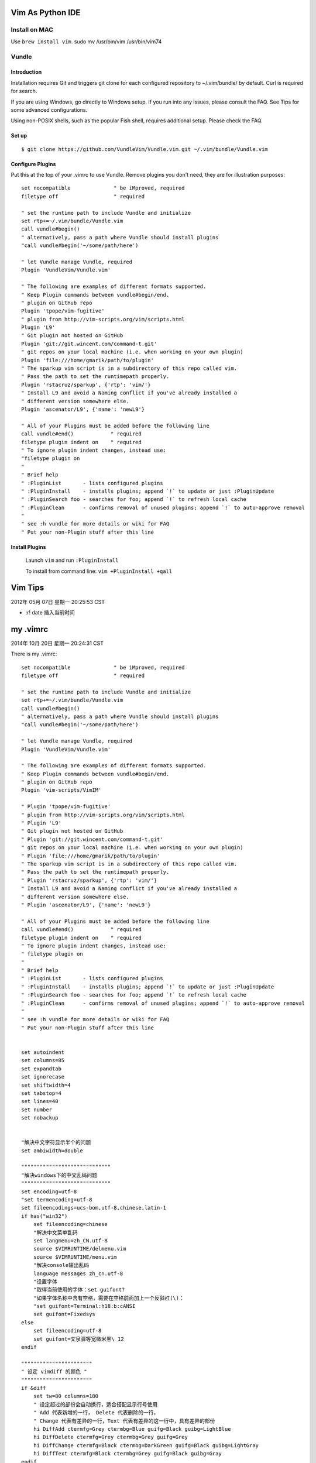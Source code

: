 Vim As Python IDE
=================

Install on MAC
--------------

Use ``brew install vim``.
sudo mv /usr/bin/vim /usr/bin/vim74

Vundle
------

Introduction
^^^^^^^^^^^^

Installation requires Git and triggers git clone for each configured
repository to ~/.vim/bundle/ by default. Curl is required for search.

If you are using Windows, go directly to Windows setup. If you run into
any issues, please consult the FAQ. See Tips for some advanced configurations.

Using non-POSIX shells, such as the popular Fish shell, requires additional
setup. Please check the FAQ.

Set up
^^^^^^
::

    $ git clone https://github.com/VundleVim/Vundle.vim.git ~/.vim/bundle/Vundle.vim

Configure Plugins
^^^^^^^^^^^^^^^^^

Put this at the top of your .vimrc to use Vundle. Remove plugins you don't
need, they are for illustration purposes::

    set nocompatible              " be iMproved, required
    filetype off                  " required

    " set the runtime path to include Vundle and initialize
    set rtp+=~/.vim/bundle/Vundle.vim
    call vundle#begin()
    " alternatively, pass a path where Vundle should install plugins
    "call vundle#begin('~/some/path/here')

    " let Vundle manage Vundle, required
    Plugin 'VundleVim/Vundle.vim'

    " The following are examples of different formats supported.
    " Keep Plugin commands between vundle#begin/end.
    " plugin on GitHub repo
    Plugin 'tpope/vim-fugitive'
    " plugin from http://vim-scripts.org/vim/scripts.html
    Plugin 'L9'
    " Git plugin not hosted on GitHub
    Plugin 'git://git.wincent.com/command-t.git'
    " git repos on your local machine (i.e. when working on your own plugin)
    Plugin 'file:///home/gmarik/path/to/plugin'
    " The sparkup vim script is in a subdirectory of this repo called vim.
    " Pass the path to set the runtimepath properly.
    Plugin 'rstacruz/sparkup', {'rtp': 'vim/'}
    " Install L9 and avoid a Naming conflict if you've already installed a
    " different version somewhere else.
    Plugin 'ascenator/L9', {'name': 'newL9'}

    " All of your Plugins must be added before the following line
    call vundle#end()            " required
    filetype plugin indent on    " required
    " To ignore plugin indent changes, instead use:
    "filetype plugin on
    "
    " Brief help
    " :PluginList       - lists configured plugins
    " :PluginInstall    - installs plugins; append `!` to update or just :PluginUpdate
    " :PluginSearch foo - searches for foo; append `!` to refresh local cache
    " :PluginClean      - confirms removal of unused plugins; append `!` to auto-approve removal
    "
    " see :h vundle for more details or wiki for FAQ
    " Put your non-Plugin stuff after this line

Install Plugins
^^^^^^^^^^^^^^^

    Launch ``vim`` and run ``:PluginInstall``

    To install from command line: ``vim +PluginInstall +qall``


Vim Tips
=========

2012年 05月 07日 星期一 20:25:53 CST

* :r! date 插入当前时间

my .vimrc
=========

2014年 10月 20日 星期一 20:24:31 CST

There is my .vimrc::

    set nocompatible              " be iMproved, required
    filetype off                  " required

    " set the runtime path to include Vundle and initialize
    set rtp+=~/.vim/bundle/Vundle.vim
    call vundle#begin()
    " alternatively, pass a path where Vundle should install plugins
    "call vundle#begin('~/some/path/here')

    " let Vundle manage Vundle, required
    Plugin 'VundleVim/Vundle.vim'

    " The following are examples of different formats supported.
    " Keep Plugin commands between vundle#begin/end.
    " plugin on GitHub repo
    Plugin 'vim-scripts/VimIM'

    " Plugin 'tpope/vim-fugitive'
    " plugin from http://vim-scripts.org/vim/scripts.html
    " Plugin 'L9'
    " Git plugin not hosted on GitHub
    " Plugin 'git://git.wincent.com/command-t.git'
    " git repos on your local machine (i.e. when working on your own plugin)
    " Plugin 'file:///home/gmarik/path/to/plugin'
    " The sparkup vim script is in a subdirectory of this repo called vim.
    " Pass the path to set the runtimepath properly.
    " Plugin 'rstacruz/sparkup', {'rtp': 'vim/'}
    " Install L9 and avoid a Naming conflict if you've already installed a
    " different version somewhere else.
    " Plugin 'ascenator/L9', {'name': 'newL9'}

    " All of your Plugins must be added before the following line
    call vundle#end()            " required
    filetype plugin indent on    " required
    " To ignore plugin indent changes, instead use:
    " filetype plugin on
    "
    " Brief help
    " :PluginList       - lists configured plugins
    " :PluginInstall    - installs plugins; append `!` to update or just :PluginUpdate
    " :PluginSearch foo - searches for foo; append `!` to refresh local cache
    " :PluginClean      - confirms removal of unused plugins; append `!` to auto-approve removal
    "
    " see :h vundle for more details or wiki for FAQ
    " Put your non-Plugin stuff after this line


    set autoindent
    set columns=85
    set expandtab 
    set ignorecase
    set shiftwidth=4
    set tabstop=4 
    set lines=40
    set number
    set nobackup


    "解决中文字符显示半个的问题
    set ambiwidth=double

    """""""""""""""""""""""""""""
    "解决windows下的中文乱码问题
    """""""""""""""""""""""""""""
    set encoding=utf-8
    "set termencoding=utf-8
    set fileencodings=ucs-bom,utf-8,chinese,latin-1
    if has("win32")
        set fileencoding=chinese
        "解决中文菜单乱码
        set langmenu=zh_CN.utf-8
        source $VIMRUNTIME/delmenu.vim
        source $VIMRUNTIME/menu.vim
        "解决console输出乱码
        language messages zh_cn.utf-8
        "设置字体
        "取得当前使用的字体：set guifont?
        "如果字体名称中含有空格，需要在空格前面加上一个反斜杠(\)：
        "set guifont=Terminal:h18:b:cANSI
        set guifont=Fixedsys
    else
        set fileencoding=utf-8
        set guifont=文泉驿等宽微米黑\ 12
    endif

    """""""""""""""""""""""
    " 设定 vimdiff 的颜色 "
    """""""""""""""""""""""
    if &diff
        set tw=80 columns=180
        " 设定超过的部份会自动换行，适合搭配显示行号使用
        " Add 代表新增的一行， Delete 代表删除的一行，
        " Change 代表有差异的一行，Text 代表有差异的这一行中，具有差异的部份
        hi DiffAdd ctermfg=Grey ctermbg=Blue guifg=Black guibg=LightBlue
        hi DiffDelete ctermfg=Grey ctermbg=Grey guifg=Grey
        hi DiffChange ctermfg=Black ctermbg=DarkGreen guifg=Black guibg=LightGray
        hi DiffText ctermfg=Black ctermbg=Grey guifg=Black guibg=Gray
    endif

    """""""""""
    " 设定TAG "
    """""""""""
    set foldmethod=syntax " 用语法高亮来定义折叠
    set foldmethod=indent " 更多的缩进表示更高级别的折叠(这个似乎效果好一些)
    let Tlist_Show_One_File = 1 "不同时显示多个文件的tag，只显示当前文件的。
    let Tlist_Exit_OnlyWindow = 1 "如果 taglist 窗口是最后一个窗口，则退出 vim。
    let Tlist_Auto_Open=1 "自动打开Tlist
    "let Tlist_Use_Right_Window = 1 "在右侧窗口中显示 taglist 窗口。

    map <F5> :!python %<CR>
    map <F8> :w<CR>:!python3 %<CR>
    colorscheme slate

